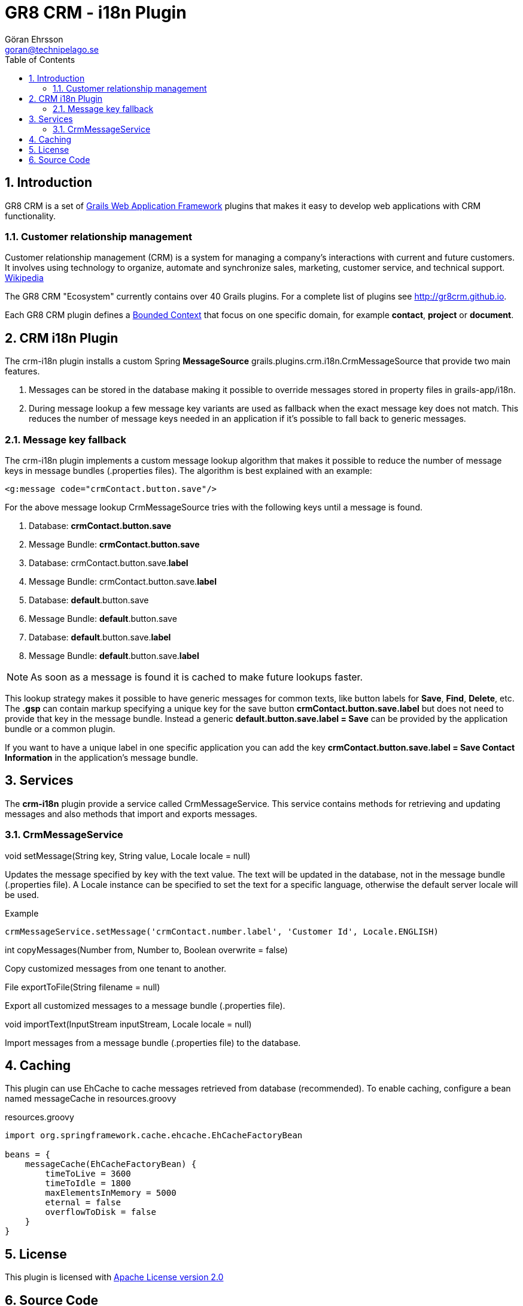 = GR8 CRM - i18n Plugin
Göran Ehrsson <goran@technipelago.se>
:toc:
:numbered:
:icons: font
:imagesdir: ./images
:source-highlighter: prettify
:homepage: http://gr8crm.github.io
:gr8crm: GR8 CRM
:gr8source: https://github.com/goeh/grails-crm-i18n
:license: This plugin is licensed with http://www.apache.org/licenses/LICENSE-2.0.html[Apache License version 2.0]

== Introduction

{gr8crm} is a set of http://www.grails.org/[Grails Web Application Framework]
plugins that makes it easy to develop web applications with CRM functionality.

=== Customer relationship management
Customer relationship management (CRM) is a system for managing a company’s interactions with current and future customers.
It involves using technology to organize, automate and synchronize sales, marketing, customer service, and technical support.
http://en.wikipedia.org/wiki/Customer_relationship_management[Wikipedia]

The {gr8crm} "Ecosystem" currently contains over 40 Grails plugins. For a complete list of plugins see http://gr8crm.github.io.

Each {gr8crm} plugin defines a http://martinfowler.com/bliki/BoundedContext.html[Bounded Context]
that focus on one specific domain, for example *contact*, *project* or *document*.

== CRM i18n Plugin

The +crm-i18n+ plugin installs a custom Spring *MessageSource* +grails.plugins.crm.i18n.CrmMessageSource+ that provide two main features.

1. Messages can be stored in the database making it possible to override messages stored in property files in grails-app/i18n.
2. During message lookup a few message key variants are used as fallback when the exact message key does not match.
   This reduces the number of message keys needed in an application if it's possible to fall back to generic messages.

=== Message key fallback

The crm-i18n plugin implements a custom message lookup algorithm that makes it possible to reduce the number of message
keys in message bundles (.properties files). The algorithm is best explained with an example:

[source,html]
----
<g:message code="crmContact.button.save"/>
----

For the above message lookup CrmMessageSource tries with the following keys until a message is found.

1. Database: *crmContact.button.save*
2. Message Bundle: *crmContact.button.save*
3. Database: crmContact.button.save.*label*
4. Message Bundle: crmContact.button.save.*label*
5. Database: *default*.button.save
6. Message Bundle: *default*.button.save
7. Database: *default*.button.save.*label*
8. Message Bundle: *default*.button.save.*label*

[NOTE]
====
As soon as a message is found it is cached to make future lookups faster.
====

This lookup strategy makes it possible to have generic messages for common texts, like button labels for *Save*, *Find*, *Delete*, etc.
The *.gsp* can contain markup specifying a unique key for the save button *crmContact.button.save.label* but does
not need to provide that key in the message bundle. Instead a generic *default.button.save.label = Save* can be
provided by the application bundle or a common plugin.

If you want to have a unique label in one specific application
you can add the key *crmContact.button.save.label = Save Contact Information* in the application's message bundle.

== Services

The *crm-i18n* plugin provide a service called +CrmMessageService+.
This service contains methods for retrieving and updating messages and also methods that import and exports messages.

=== CrmMessageService

+void setMessage(String key, String value, Locale locale = null)+

Updates the message specified by +key+ with the text +value+. The text will be updated in the database, not in the message bundle (.properties file).
A +Locale+ instance can be specified to set the text for a specific language, otherwise the default server locale will be used.

Example

[source,groovy]
----
crmMessageService.setMessage('crmContact.number.label', 'Customer Id', Locale.ENGLISH)
----

+int copyMessages(Number from, Number to, Boolean overwrite = false)+

Copy customized messages from one tenant to another.

+File exportToFile(String filename = null)+

Export all customized messages to a message bundle (.properties file).

+void importText(InputStream inputStream, Locale locale = null)+

Import messages from a message bundle (.properties file) to the database.

== Caching

This plugin can use EhCache to cache messages retrieved from database (recommended).
To enable caching, configure a bean named +messageCache+ in +resources.groovy+

[source,groovy]
.resources.groovy
----
import org.springframework.cache.ehcache.EhCacheFactoryBean

beans = {
    messageCache(EhCacheFactoryBean) {
        timeToLive = 3600
        timeToIdle = 1800
        maxElementsInMemory = 5000
        eternal = false
        overflowToDisk = false
    }
}
----

== License

{license}

== Source Code

The source code for this plugin is available at {gr8source}
